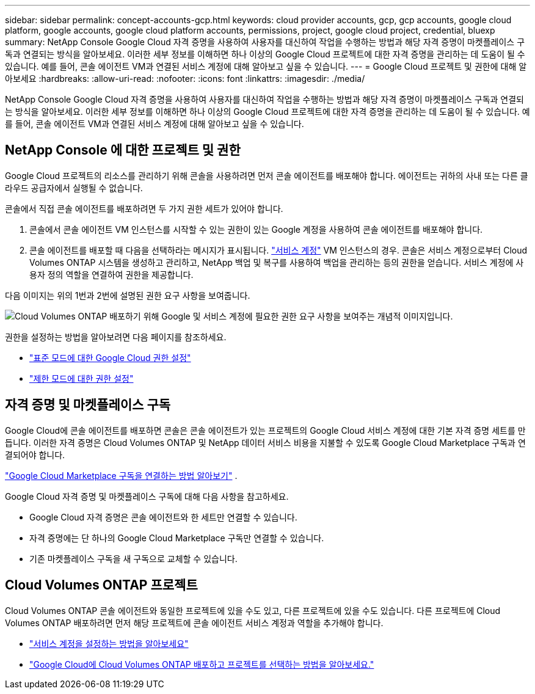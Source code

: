 ---
sidebar: sidebar 
permalink: concept-accounts-gcp.html 
keywords: cloud provider accounts, gcp, gcp accounts, google cloud platform, google accounts, google cloud platform accounts, permissions, project, google cloud project, credential, bluexp 
summary: NetApp Console Google Cloud 자격 증명을 사용하여 사용자를 대신하여 작업을 수행하는 방법과 해당 자격 증명이 마켓플레이스 구독과 연결되는 방식을 알아보세요.  이러한 세부 정보를 이해하면 하나 이상의 Google Cloud 프로젝트에 대한 자격 증명을 관리하는 데 도움이 될 수 있습니다.  예를 들어, 콘솔 에이전트 VM과 연결된 서비스 계정에 대해 알아보고 싶을 수 있습니다. 
---
= Google Cloud 프로젝트 및 권한에 대해 알아보세요
:hardbreaks:
:allow-uri-read: 
:nofooter: 
:icons: font
:linkattrs: 
:imagesdir: ./media/


[role="lead"]
NetApp Console Google Cloud 자격 증명을 사용하여 사용자를 대신하여 작업을 수행하는 방법과 해당 자격 증명이 마켓플레이스 구독과 연결되는 방식을 알아보세요.  이러한 세부 정보를 이해하면 하나 이상의 Google Cloud 프로젝트에 대한 자격 증명을 관리하는 데 도움이 될 수 있습니다.  예를 들어, 콘솔 에이전트 VM과 연결된 서비스 계정에 대해 알아보고 싶을 수 있습니다.



== NetApp Console 에 대한 프로젝트 및 권한

Google Cloud 프로젝트의 리소스를 관리하기 위해 콘솔을 사용하려면 먼저 콘솔 에이전트를 배포해야 합니다.  에이전트는 귀하의 사내 또는 다른 클라우드 공급자에서 실행될 수 없습니다.

콘솔에서 직접 콘솔 에이전트를 배포하려면 두 가지 권한 세트가 있어야 합니다.

. 콘솔에서 콘솔 에이전트 VM 인스턴스를 시작할 수 있는 권한이 있는 Google 계정을 사용하여 콘솔 에이전트를 배포해야 합니다.
. 콘솔 에이전트를 배포할 때 다음을 선택하라는 메시지가 표시됩니다. https://cloud.google.com/iam/docs/service-accounts["서비스 계정"^] VM 인스턴스의 경우.  콘솔은 서비스 계정으로부터 Cloud Volumes ONTAP 시스템을 생성하고 관리하고, NetApp 백업 및 복구를 사용하여 백업을 관리하는 등의 권한을 얻습니다.  서비스 계정에 사용자 정의 역할을 연결하여 권한을 제공합니다.


다음 이미지는 위의 1번과 2번에 설명된 권한 요구 사항을 보여줍니다.

image:diagram_permissions_gcp.png["Cloud Volumes ONTAP 배포하기 위해 Google 및 서비스 계정에 필요한 권한 요구 사항을 보여주는 개념적 이미지입니다."]

권한을 설정하는 방법을 알아보려면 다음 페이지를 참조하세요.

* link:task-install-agent-google-console-gcloud.html#agent-permissions-google["표준 모드에 대한 Google Cloud 권한 설정"]
* link:task-prepare-restricted-mode.html#step-6-prepare-cloud-permissions["제한 모드에 대한 권한 설정"]




== 자격 증명 및 마켓플레이스 구독

Google Cloud에 콘솔 에이전트를 배포하면 콘솔은 콘솔 에이전트가 있는 프로젝트의 Google Cloud 서비스 계정에 대한 기본 자격 증명 세트를 만듭니다.  이러한 자격 증명은 Cloud Volumes ONTAP 및 NetApp 데이터 서비스 비용을 지불할 수 있도록 Google Cloud Marketplace 구독과 연결되어야 합니다.

link:task-adding-gcp-accounts.html["Google Cloud Marketplace 구독을 연결하는 방법 알아보기"] .

Google Cloud 자격 증명 및 마켓플레이스 구독에 대해 다음 사항을 참고하세요.

* Google Cloud 자격 증명은 콘솔 에이전트와 한 세트만 연결할 수 있습니다.
* 자격 증명에는 단 하나의 Google Cloud Marketplace 구독만 연결할 수 있습니다.
* 기존 마켓플레이스 구독을 새 구독으로 교체할 수 있습니다.




== Cloud Volumes ONTAP 프로젝트

Cloud Volumes ONTAP 콘솔 에이전트와 동일한 프로젝트에 있을 수도 있고, 다른 프로젝트에 있을 수도 있습니다.  다른 프로젝트에 Cloud Volumes ONTAP 배포하려면 먼저 해당 프로젝트에 콘솔 에이전트 서비스 계정과 역할을 추가해야 합니다.

* link:task-install-agent-google-console-gcloud.html#agent-permissions-google["서비스 계정을 설정하는 방법을 알아보세요"]
* https://docs.netapp.com/us-en/storage-management-cloud-volumes-ontap/task-deploying-gcp.html["Google Cloud에 Cloud Volumes ONTAP 배포하고 프로젝트를 선택하는 방법을 알아보세요."^]

